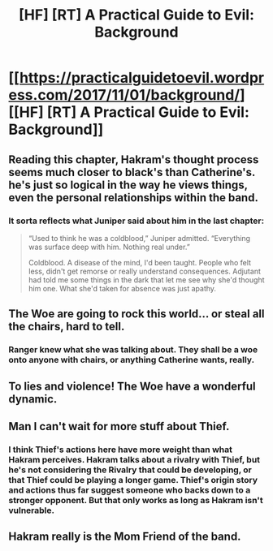 #+TITLE: [HF] [RT] A Practical Guide to Evil: Background

* [[https://practicalguidetoevil.wordpress.com/2017/11/01/background/][[HF] [RT] A Practical Guide to Evil: Background]]
:PROPERTIES:
:Author: Yes_This_Is_God
:Score: 40
:DateUnix: 1509509013.0
:DateShort: 2017-Nov-01
:END:

** Reading this chapter, Hakram's thought process seems much closer to black's than Catherine's. he's just so logical in the way he views things, even the personal relationships within the band.
:PROPERTIES:
:Author: FeluriansCloak
:Score: 12
:DateUnix: 1509544517.0
:DateShort: 2017-Nov-01
:END:

*** It sorta reflects what Juniper said about him in the last chapter:

#+begin_quote
  “Used to think he was a coldblood,” Juniper admitted. “Everything was surface deep with him. Nothing real under.”

  Coldblood. A disease of the mind, I'd been taught. People who felt less, didn't get remorse or really understand consequences. Adjutant had told me some things in the dark that let me see why she'd thought him one. What she'd taken for absence was just apathy.
#+end_quote
:PROPERTIES:
:Author: AurelianoTampa
:Score: 10
:DateUnix: 1509545623.0
:DateShort: 2017-Nov-01
:END:


** The Woe are going to rock this world... or steal all the chairs, hard to tell.
:PROPERTIES:
:Author: JdubCT
:Score: 10
:DateUnix: 1509510811.0
:DateShort: 2017-Nov-01
:END:

*** Ranger knew what she was talking about. They shall be a woe onto anyone with chairs, or anything Catherine wants, really.
:PROPERTIES:
:Author: NotACauldronAgent
:Score: 7
:DateUnix: 1509512269.0
:DateShort: 2017-Nov-01
:END:


** To lies and violence! The Woe have a wonderful dynamic.
:PROPERTIES:
:Author: Ardvarkeating101
:Score: 5
:DateUnix: 1509513848.0
:DateShort: 2017-Nov-01
:END:


** Man I can't wait for more stuff about Thief.
:PROPERTIES:
:Author: drakeblood4
:Score: 3
:DateUnix: 1509516453.0
:DateShort: 2017-Nov-01
:END:

*** I think Thief's actions here have more weight than what Hakram perceives. Hakram talks about a rivalry with Thief, but he's not considering the Rivalry that could be developing, or that Thief could be playing a longer game. Thief's origin story and actions thus far suggest someone who backs down to a stronger opponent. But that only works as long as Hakram isn't vulnerable.
:PROPERTIES:
:Score: 2
:DateUnix: 1509561812.0
:DateShort: 2017-Nov-01
:END:


** Hakram really is the Mom Friend of the band.
:PROPERTIES:
:Author: everything-narrative
:Score: 2
:DateUnix: 1509572199.0
:DateShort: 2017-Nov-02
:END:
